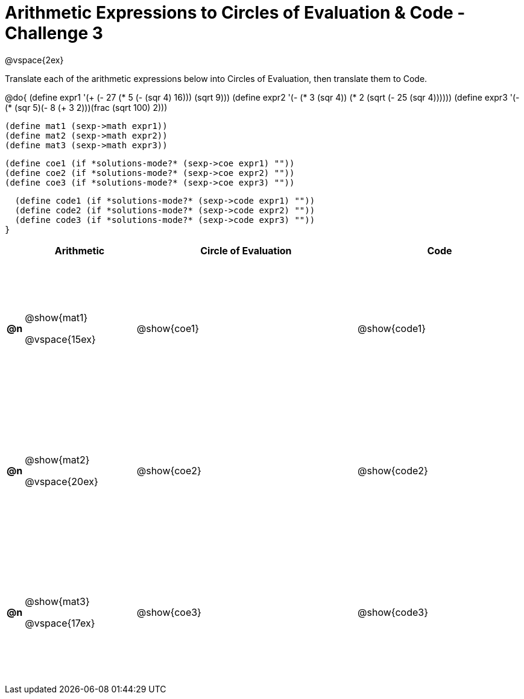 [.landscape]

= Arithmetic Expressions to Circles of Evaluation & Code - Challenge 3

++++
<style>
  td {height: 175pt;}
</style>
++++

@vspace{2ex}

Translate each of the arithmetic expressions below into Circles of Evaluation, then translate them to Code.

@do{
  (define expr1 '(+ (- 27 (* 5 (- (sqr 4) 16))) (sqrt 9)))
  (define expr2 '(- (* 3 (sqr 4)) (* 2 (sqrt (- 25 (sqr 4))))))
  (define expr3 '(- (* (sqr 5)(- 8 (+ 3 2)))(frac (sqrt 100) 2)))

  (define mat1 (sexp->math expr1))
  (define mat2 (sexp->math expr2))
  (define mat3 (sexp->math expr3))

  (define coe1 (if *solutions-mode?* (sexp->coe expr1) ""))
  (define coe2 (if *solutions-mode?* (sexp->coe expr2) ""))
  (define coe3 (if *solutions-mode?* (sexp->coe expr3) ""))

  (define code1 (if *solutions-mode?* (sexp->code expr1) ""))
  (define code2 (if *solutions-mode?* (sexp->code expr2) ""))
  (define code3 (if *solutions-mode?* (sexp->code expr3) ""))
}

[cols=".^1a,^10a,^20a,^15a",options="header",stripes="none"]
|===

|
| Arithmetic
| Circle of Evaluation
| Code

|*@n*
| @show{mat1}

@vspace{15ex}
| @show{coe1}
| @show{code1}

|*@n*
| @show{mat2}

@vspace{20ex}
| @show{coe2}
| @show{code2}

|*@n*
| @show{mat3}

@vspace{17ex}
| @show{coe3}
| @show{code3}

|===

